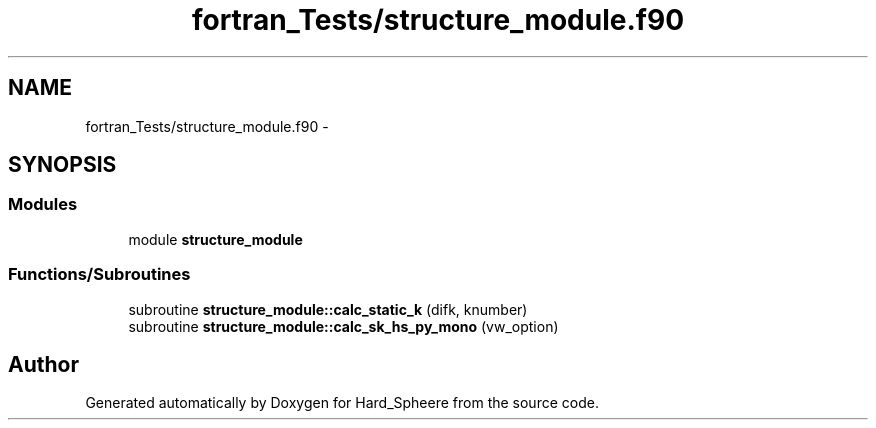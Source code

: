 .TH "fortran_Tests/structure_module.f90" 3 "Thu Nov 16 2017" "Version 1" "Hard_Spheere" \" -*- nroff -*-
.ad l
.nh
.SH NAME
fortran_Tests/structure_module.f90 \- 
.SH SYNOPSIS
.br
.PP
.SS "Modules"

.in +1c
.ti -1c
.RI "module \fBstructure_module\fP"
.br
.in -1c
.SS "Functions/Subroutines"

.in +1c
.ti -1c
.RI "subroutine \fBstructure_module::calc_static_k\fP (difk, knumber)"
.br
.ti -1c
.RI "subroutine \fBstructure_module::calc_sk_hs_py_mono\fP (vw_option)"
.br
.in -1c
.SH "Author"
.PP 
Generated automatically by Doxygen for Hard_Spheere from the source code\&.
